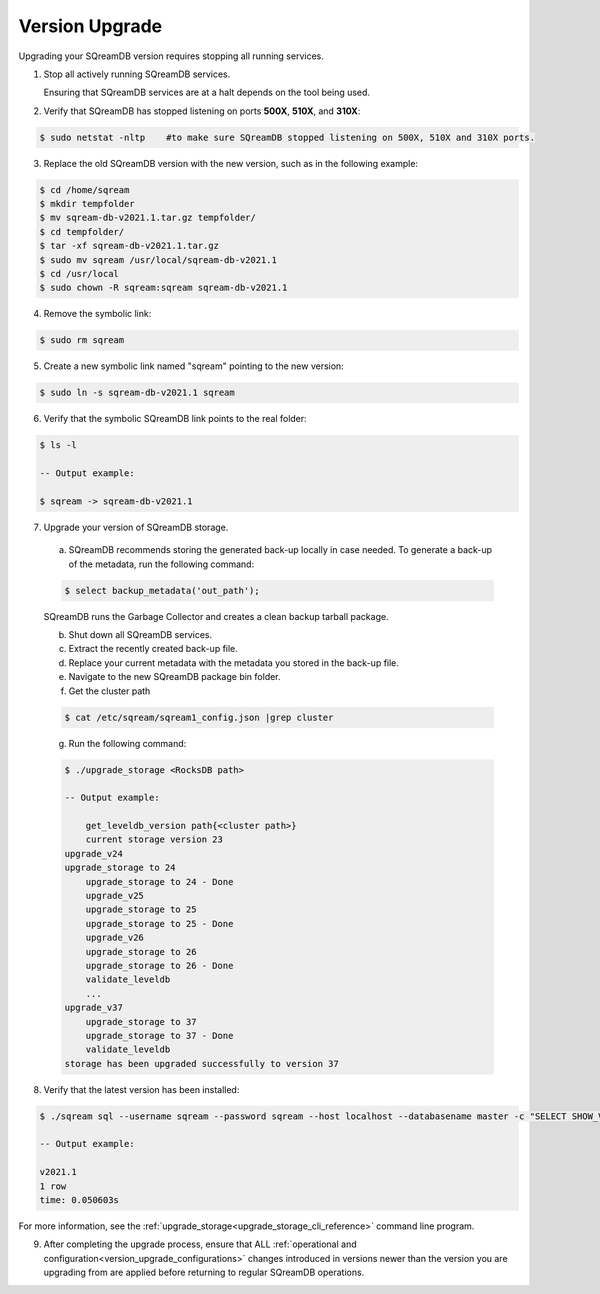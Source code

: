 .. _version_upgrade:

*****************
Version Upgrade 
*****************

Upgrading your SQreamDB version requires stopping all running services.

1. Stop all actively running SQreamDB services.
   
   Ensuring that SQreamDB services are at a halt depends on the tool being used.
   
2. Verify that SQreamDB has stopped listening on ports **500X**, **510X**, and **310X**:

.. code-block:: console

      $ sudo netstat -nltp    #to make sure SQreamDB stopped listening on 500X, 510X and 310X ports.

3. Replace the old SQreamDB version with the new version, such as in the following example:

.. code-block:: console
    
      $ cd /home/sqream
      $ mkdir tempfolder
      $ mv sqream-db-v2021.1.tar.gz tempfolder/
      $ cd tempfolder/
      $ tar -xf sqream-db-v2021.1.tar.gz
      $ sudo mv sqream /usr/local/sqream-db-v2021.1
      $ cd /usr/local
      $ sudo chown -R sqream:sqream sqream-db-v2021.1
   
4. Remove the symbolic link:

.. code-block:: console
   
      $ sudo rm sqream
   
5. Create a new symbolic link named "sqream" pointing to the new version:

.. code-block:: console  

      $ sudo ln -s sqream-db-v2021.1 sqream

6. Verify that the symbolic SQreamDB link points to the real folder:

.. code-block:: console  

      $ ls -l
	 
      -- Output example:

      $ sqream -> sqream-db-v2021.1

7. Upgrade your version of SQreamDB storage.
	  
  a. SQreamDB recommends storing the generated back-up locally in case needed. To generate a back-up of the metadata, run the following command:

  .. code-block:: console

      $ select backup_metadata('out_path');

  SQreamDB runs the Garbage Collector and creates a clean backup tarball package.
   
  b. Shut down all SQreamDB services.

  c. Extract the recently created back-up file.

  d. Replace your current metadata with the metadata you stored in the back-up file.

  e. Navigate to the new SQreamDB package bin folder.

  f. Get the cluster path
	
  .. code-block:: console

    $ cat /etc/sqream/sqream1_config.json |grep cluster

  g. Run the following command:

  .. code-block:: console

      $ ./upgrade_storage <RocksDB path>
	  
      -- Output example:

	  get_leveldb_version path{<cluster path>}
	  current storage version 23
      upgrade_v24
      upgrade_storage to 24
	  upgrade_storage to 24 - Done
	  upgrade_v25
	  upgrade_storage to 25
	  upgrade_storage to 25 - Done
	  upgrade_v26
	  upgrade_storage to 26
	  upgrade_storage to 26 - Done
	  validate_leveldb
	  ...
      upgrade_v37
	  upgrade_storage to 37
	  upgrade_storage to 37 - Done
	  validate_leveldb
      storage has been upgraded successfully to version 37
 
8. Verify that the latest version has been installed:

.. code-block:: console
    
      $ ./sqream sql --username sqream --password sqream --host localhost --databasename master -c "SELECT SHOW_VERSION();"
	  
      -- Output example:
    
      v2021.1
      1 row
      time: 0.050603s 
 
For more information, see the :ref:`upgrade_storage<upgrade_storage_cli_reference>` command line program.

9. After completing the upgrade process, ensure that ALL :ref:`operational and configuration<version_upgrade_configurations>` changes introduced in versions newer than the version you are upgrading from are applied before returning to regular SQreamDB operations.

